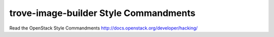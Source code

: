 trove-image-builder Style Commandments
===============================================

Read the OpenStack Style Commandments http://docs.openstack.org/developer/hacking/
